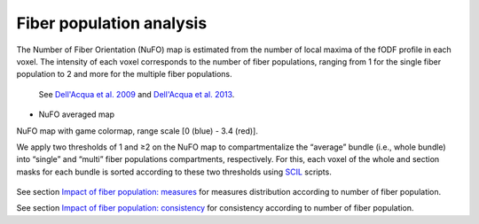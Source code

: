 Fiber population analysis
==========================


The Number of Fiber Orientation (NuFO) map is estimated from the number of local maxima of the fODF profile in each voxel. 
The intensity of each voxel corresponds to the number of fiber populations, 
ranging from 1 for the single fiber population to 2 and more for the multiple fiber populations. 

    See `Dell'Acqua et al. 2009 <https://archive.ismrm.org/2009/3563.html>`_ and `Dell'Acqua et al. 2013 <https://doi.org/10.1002/hbm.22080>`_.

* NuFO averaged map

.. image:: NuFO_gwm_colors.gif 
   :width: 200
   :align: center

NuFO map with game colormap, range scale [0 (blue) - 3.4 (red)].

We apply two thresholds of 1 and ≥2 on the NuFO map to compartmentalize the “average” bundle 
(i.e., whole bundle) into “single” and “multi” fiber populations compartments, respectively. 
For this, each voxel of the whole and section masks for each bundle is sorted according to these two thresholds using `SCIL`_ scripts.

 .. _SCIL: http://scil.usherbrooke.ca/en/
 
.. image:: mask_fiberpopulation_analysis.png
   :align: center
   :width: 700


See section `Impact of fiber population: measures <https://high-frequency-mri-database-supplementary.readthedocs.io/en/latest/results/fiber_population_measures.html>`_ for measures distribution according to number of fiber population. 


See section `Impact of fiber population: consistency <https://high-frequency-mri-database-supplementary.readthedocs.io/en/latest/results/fiber_population_consistency.html>`_ for consistency according to number of fiber population. 


